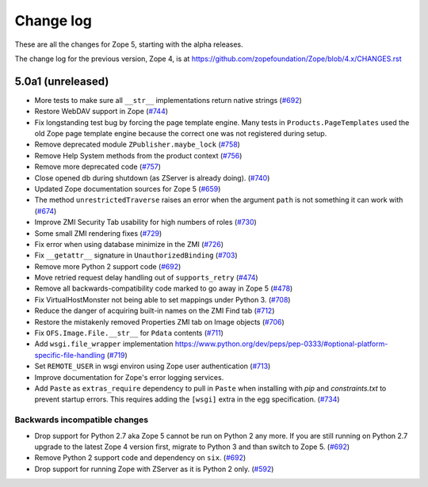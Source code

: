 Change log
==========

These are all the changes for Zope 5, starting with the alpha releases.

The change log for the previous version, Zope 4, is at
https://github.com/zopefoundation/Zope/blob/4.x/CHANGES.rst

5.0a1 (unreleased)
------------------

- More tests to make sure all ``__str__`` implementations return native strings
  (`#692 <https://github.com/zopefoundation/Zope/issues/692>`_)

- Restore WebDAV support in Zope
  (`#744 <https://github.com/zopefoundation/Zope/issues/744>`_)

- Fix longstanding test bug by forcing the page template engine.
  Many tests in ``Products.PageTemplates`` used the old Zope page template
  engine because the correct one was not registered during setup.

- Remove deprecated module ``ZPublisher.maybe_lock``
  (`#758 <https://github.com/zopefoundation/Zope/issues/758>`_)

- Remove Help System methods from the product context
  (`#756 <https://github.com/zopefoundation/Zope/issues/756>`_)

- Remove more deprecated code
  (`#757 <https://github.com/zopefoundation/Zope/issues/757>`_)

- Close opened db during shutdown (as ZServer is already doing).
  (`#740 <https://github.com/zopefoundation/Zope/issues/740>`_)

- Updated Zope documentation sources for Zope 5
  (`#659 <https://github.com/zopefoundation/Zope/issues/659>`_)

- The method ``unrestrictedTraverse`` raises an error when
  the argument ``path`` is not something it can work with
  (`#674 <https://github.com/zopefoundation/Zope/issues/674>`_)

- Improve ZMI Security Tab usability for high numbers of roles
  (`#730 <https://github.com/zopefoundation/Zope/issues/730>`_)

- Some small ZMI rendering fixes
  (`#729 <https://github.com/zopefoundation/Zope/issues/729>`_)

- Fix error when using database minimize in the ZMI
  (`#726 <https://github.com/zopefoundation/Zope/issues/726>`_)

- Fix ``__getattr__`` signature in ``UnauthorizedBinding``
  (`#703 <https://github.com/zopefoundation/Zope/issues/703>`_)

- Remove more Python 2 support code
  (`#692 <https://github.com/zopefoundation/Zope/issues/692>`_)

- Move retried request delay handling out of ``supports_retry``
  (`#474 <https://github.com/zopefoundation/Zope/issues/474>`_)

- Remove all backwards-compatibility code marked to go away in Zope 5
  (`#478 <https://github.com/zopefoundation/Zope/issues/478>`_)

- Fix VirtualHostMonster not being able to set mappings under Python 3.
  (`#708 <https://github.com/zopefoundation/Zope/issues/708>`_)

- Reduce the danger of acquiring built-in names on the ZMI Find tab
  (`#712 <https://github.com/zopefoundation/Zope/issues/712>`_)

- Restore the mistakenly removed Properties ZMI tab on Image objects
  (`#706 <https://github.com/zopefoundation/Zope/issues/706>`_)

- Fix ``OFS.Image.File.__str__`` for ``Pdata`` contents
  (`#711 <https://github.com/zopefoundation/Zope/issues/711>`_)

- Add ``wsgi.file_wrapper`` implementation
  https://www.python.org/dev/peps/pep-0333/#optional-platform-specific-file-handling
  (`#719 <https://github.com/zopefoundation/Zope/pull/719>`_)

- Set ``REMOTE_USER`` in wsgi environ using Zope user authentication
  (`#713 <https://github.com/zopefoundation/Zope/pull/713>`_)

- Improve documentation for Zope's error logging services.

- Add ``Paste`` as ``extras_require`` dependency to pull in ``Paste`` when 
  installing with `pip` and `constraints.txt` to prevent startup errors.
  This requires adding the ``[wsgi]`` extra in the egg specification.
  (`#734 <https://github.com/zopefoundation/Zope/issues/734>`_)


Backwards incompatible changes
++++++++++++++++++++++++++++++

- Drop support for Python 2.7 aka Zope 5 cannot be run on Python 2 any more.
  If you are still running on Python 2.7 upgrade to the latest Zope 4 version
  first, migrate to Python 3 and than switch to Zope 5.
  (`#692 <https://github.com/zopefoundation/Zope/issues/692>`_)

- Remove Python 2 support code and dependency on ``six``.
  (`#692 <https://github.com/zopefoundation/Zope/issues/692>`_)

- Drop support for running Zope with ZServer as it is Python 2 only.
  (`#592 <https://github.com/zopefoundation/Zope/issues/592>`_)
